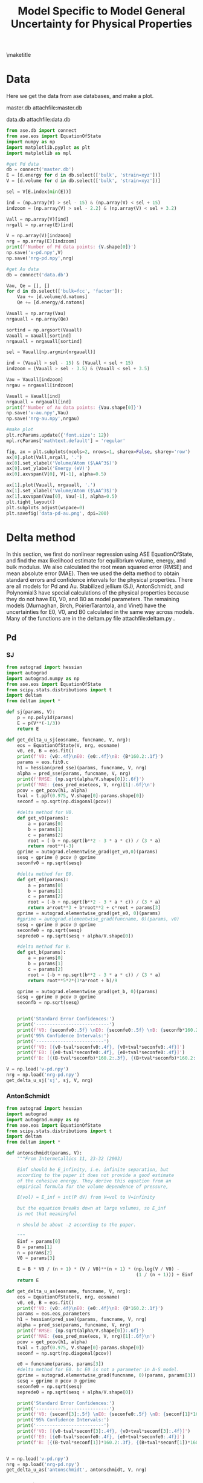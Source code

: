 #+title: Model Specific to Model General Uncertainty for Physical Properties
#+OPTIONS: toc:nil author:nil
#+Latex_class: achemso
#+Latex_class_options: [journal=iecred,manuscript=suppinfo,linktocpage,pdfstartview=FitH,colorlinks,linkcolor=blue,anchorcolor=blue,citecolor=blue,filecolor=blue,menucolor=blue,urlcolor=blue]
#+latex_header: \setkeys{acs}{biblabel=brackets,super=true}
#+latex_header: \SectionNumbersOn
#+latex_header: \usepackage{minted}
#+latex_header: \usepackage{attachfile}


#+latex_header: \author{Ni Zhan}
#+latex_header: \author{John R. Kitchin}
#+latex_header: \email{jkitchin@andrew.cmu.edu}

#+latex_header: \affiliation[Carnegie Mellon University]{Department of Chemical Engineering, Carnegie Mellon University, 5000 Forbes, Ave, Pittsburgh, PA 15213}

\maketitle
\tableofcontents

* Data

Here we get the data from ase databases, and make a plot. 

master.db attachfile:master.db

data.db attachfile:data.db

#+BEGIN_SRC python
from ase.db import connect
from ase.eos import EquationOfState
import numpy as np
import matplotlib.pyplot as plt
import matplotlib as mpl

#get Pd data
db = connect('master.db')
E = [d.energy for d in db.select(['bulk', 'strain=xyz'])]
V = [d.volume for d in db.select(['bulk', 'strain=xyz'])]

sel = V[E.index(min(E))]

ind = (np.array(V) > sel - 15) & (np.array(V) < sel + 15)
indzoom = (np.array(V) > sel - 2.2) & (np.array(V) < sel + 3.2)

Vall = np.array(V)[ind]
nrgall = np.array(E)[ind]

V = np.array(V)[indzoom]
nrg = np.array(E)[indzoom]
print(f'Number of Pd data points: {V.shape[0]}')
np.save('v-pd.npy',V)
np.save('nrg-pd.npy',nrg)

#get Au data
db = connect('data.db')

Vau, Qe = [], []
for d in db.select(['bulk=fcc', 'factor']):
    Vau += [d.volume/d.natoms]
    Qe += [d.energy/d.natoms]

Vauall = np.array(Vau)
nrgauall = np.array(Qe)

sortind = np.argsort(Vauall)
Vauall = Vauall[sortind]
nrgauall = nrgauall[sortind]

sel = Vauall[np.argmin(nrgauall)]

ind = (Vauall > sel - 15) & (Vauall < sel + 15)
indzoom = (Vauall > sel - 3.5) & (Vauall < sel + 3.5)

Vau = Vauall[indzoom]
nrgau = nrgauall[indzoom]

Vauall = Vauall[ind]
nrgauall = nrgauall[ind]
print(f'Number of Au data points: {Vau.shape[0]}')
np.save('v-au.npy',Vau)
np.save('nrg-au.npy',nrgau)

#make plot
plt.rcParams.update({'font.size': 12})
mpl.rcParams['mathtext.default'] = 'regular'

fig, ax = plt.subplots(ncols=2, nrows=1, sharex=False, sharey='row')
ax[0].plot(Vall,nrgall, '.')
ax[0].set_xlabel('Volume/Atom ($\AA^3$)')
ax[0].set_ylabel('Energy (eV)')
ax[0].axvspan(V[0], V[-1], alpha=0.5)

ax[1].plot(Vauall, nrgauall, '.')
ax[1].set_xlabel('Volume/Atom ($\AA^3$)')
ax[1].axvspan(Vau[0], Vau[-1], alpha=0.5)
plt.tight_layout()
plt.subplots_adjust(wspace=0)
plt.savefig('data-pd-au.png', dpi=200)
#+END_SRC

#+RESULTS:
: Number of Pd data points: 24
: Number of Au data points: 29

* Delta method

In this section, we first do nonlinear regression using ASE EquationOfState, and find the max likelihood estimate for equilibrium volume, energy, and bulk modulus. We also calculated the root mean squared error (RMSE) and mean absolute error (MAE). Then we used the delta method to obtain standard errors and confidence intervals for the physical properties. There are all models for Pd and Au. Stabilized jellium (SJ), AntonSchmidt, and Polynomial3 have special calculations of the physical properties because they do not have E0, V0, and B0 as model parameters. The remaining models (Murnaghan, Birch, PoirierTarantola, and Vinet) have the uncertainties for E0, V0, and B0 calculated in the same way across models. Many of the functions are in the deltam.py file attachfile:deltam.py . 

** Pd

*** SJ

#+BEGIN_SRC python
from autograd import hessian
import autograd
import autograd.numpy as np
from ase.eos import EquationOfState
from scipy.stats.distributions import t
import deltam
from deltam import *

def sj(params, V):
    p = np.poly1d(params)
    E = p(V**(-1/3))
    return E

def get_delta_u_sj(eosname, funcname, V, nrg):
    eos = EquationOfState(V, nrg, eosname)
    v0, e0, B = eos.fit()
    print(f'V0: {v0:.4f}\nE0: {e0:.4f}\nB: {B*160.2:.1f}')
    params = eos.fit0.c
    h1 = hessian(pred_sse)(params, funcname, V, nrg)
    alpha = pred_sse(params, funcname, V, nrg)
    print(f'RMSE: {np.sqrt(alpha/V.shape[0]):.6f}')
    print(f'MAE: {eos_pred_mse(eos, V, nrg)[1]:.6f}\n')
    pcov = get_pcov(h1, alpha)
    tval = t.ppf(0.975, V.shape[0]-params.shape[0])
    seconf = np.sqrt(np.diagonal(pcov))

    #delta method for V0. 
    def get_v0(params):
        a = params[0]
        b = params[1]
        c = params[2]
        root = (-b + np.sqrt(b**2 - 3 * a * c)) / (3 * a)
        return root**(-3)
    gprime = autograd.elementwise_grad(get_v0,0)(params)
    sesq = gprime @ pcov @ gprime
    seconfv0 = np.sqrt(sesq)

    #delta method for E0.
    def get_e0(params):
        a = params[0]
        b = params[1]
        c = params[2]
        root = (-b + np.sqrt(b**2 - 3 * a * c)) / (3 * a)
        return a*root**3 + b*root**2 + c*root + params[3]
    gprime = autograd.elementwise_grad(get_e0, 0)(params)
    #gprime = autograd.elementwise_grad(funcname, 0)(params, v0)
    sesq = gprime @ pcov @ gprime
    seconfe0 = np.sqrt(sesq)
    seprede0 = np.sqrt(sesq + alpha/V.shape[0])

    #delta method for B.
    def get_b(params):
        a = params[0]
        b = params[1]
        c = params[2]
        root = (-b + np.sqrt(b**2 - 3 * a * c)) / (3 * a)
        return root**5*2*(3*a*root + b)/9

    gprime = autograd.elementwise_grad(get_b, 0)(params)
    sesq = gprime @ pcov @ gprime
    seconfb = np.sqrt(sesq)


    print('Standard Error Confidences:')
    print('---------------------------')
    print(f'V0: {seconfv0:.5f} \nE0: {seconfe0:.5f} \nB: {seconfb*160.2:.3f}\n')
    print('95% Confidence Intervals:')
    print('-------------------------')
    print(f'V0: [{v0-tval*seconfv0:.4f}, {v0+tval*seconfv0:.4f}]') 
    print(f'E0: [{e0-tval*seconfe0:.4f}, {e0+tval*seconfe0:.4f}]') 
    print(f'B: [{(B-tval*seconfb)*160.2:.3f}, {(B+tval*seconfb)*160.2:.3f}]\n')

V = np.load('v-pd.npy')
nrg = np.load('nrg-pd.npy')
get_delta_u_sj('sj', sj, V, nrg)
#+END_SRC

#+RESULTS:
#+begin_example
V0: 15.3041
E0: -5.2146
B: 168.8
RMSE: 0.000103
MAE: 0.000085

Standard Error Confidences:
---------------------------
V0: 0.00068 
E0: 0.00008 
B: 0.069

95% Confidence Intervals:
-------------------------
V0: [15.3027, 15.3055]
E0: [-5.2148, -5.2145]
B: [168.643, 168.929]

#+end_example


*** AntonSchmidt

#+BEGIN_SRC python
from autograd import hessian
import autograd
import autograd.numpy as np
from ase.eos import EquationOfState
from scipy.stats.distributions import t
import deltam
from deltam import *

def antonschmidt(params, V):
    """From Intermetallics 11, 23-32 (2003)

    Einf should be E_infinity, i.e. infinite separation, but
    according to the paper it does not provide a good estimate
    of the cohesive energy. They derive this equation from an
    empirical formula for the volume dependence of pressure,

    E(vol) = E_inf + int(P dV) from V=vol to V=infinity

    but the equation breaks down at large volumes, so E_inf
    is not that meaningful

    n should be about -2 according to the paper.

    """
    Einf = params[0]
    B = params[1]
    n = params[2]
    V0 = params[3]
    
    E = B * V0 / (n + 1) * (V / V0)**(n + 1) * (np.log(V / V0) -
                                                (1 / (n + 1))) + Einf
    return E

def get_delta_u_as(eosname, funcname, V, nrg):
    eos = EquationOfState(V, nrg, eosname)
    v0, e0, B = eos.fit()
    print(f'V0: {v0:.4f}\nE0: {e0:.4f}\nB: {B*160.2:.1f}')
    params = eos.eos_parameters
    h1 = hessian(pred_sse)(params, funcname, V, nrg)
    alpha = pred_sse(params, funcname, V, nrg)
    print(f'RMSE: {np.sqrt(alpha/V.shape[0]):.6f}')
    print(f'MAE: {eos_pred_mse(eos, V, nrg)[1]:.6f}\n')
    pcov = get_pcov(h1, alpha)
    tval = t.ppf(0.975, V.shape[0]-params.shape[0])
    seconf = np.sqrt(np.diagonal(pcov))

    e0 = funcname(params, params[3])
    #delta method for E0. bc E0 is not a parameter in A-S model.
    gprime = autograd.elementwise_grad(funcname, 0)(params, params[3])
    sesq = gprime @ pcov @ gprime
    seconfe0 = np.sqrt(sesq)
    seprede0 = np.sqrt(sesq + alpha/V.shape[0])

    print('Standard Error Confidences:')
    print('---------------------------')
    print(f'V0: {seconf[3]:.5f} \nE0: {seconfe0:.5f} \nB: {seconf[1]*160.2:.3f}\n')
    print('95% Confidence Intervals:')
    print('-------------------------')
    print(f'V0: [{v0-tval*seconf[3]:.4f}, {v0+tval*seconf[3]:.4f}]') 
    print(f'E0: [{e0-tval*seconfe0:.4f}, {e0+tval*seconfe0:.4f}]') 
    print(f'B: [{(B-tval*seconf[1])*160.2:.3f}, {(B+tval*seconf[1])*160.2:.3f}]\n')


V = np.load('v-pd.npy')
nrg = np.load('nrg-pd.npy')
get_delta_u_as('antonschmidt', antonschmidt, V, nrg)
#+END_SRC

#+RESULTS:
#+begin_example
V0: 15.3029
E0: -0.0863
B: 167.6
RMSE: 0.000074
MAE: 0.000066

Standard Error Confidences:
---------------------------
V0: 0.00108 
E0: 0.00008 
B: 0.130

95% Confidence Intervals:
-------------------------
V0: [15.3006, 15.3051]
E0: [-5.2146, -5.2143]
B: [167.286, 167.827]

#+end_example

*** Polynomial3

#+BEGIN_SRC python
from autograd import hessian
import autograd
import autograd.numpy as np
from ase.eos import EquationOfState
from scipy.stats.distributions import t
import deltam
from deltam import *


def p3(params, V):
    'polynomial fit'
    c0 = params[0]
    c1 = params[1]
    c2 = params[2]
    c3 = params[3]

    E = c0 + c1 * V + c2 * V**2 + c3 * V**3
    return E

def get_delta_u_p3(eosname, funcname, V, nrg):
    eos = EquationOfState(V, nrg, eosname)
    v0, e0, B = eos.fit()
    print(f'V0: {v0:.4f}\nE0: {e0:.4f}\nB: {B*160.2:.1f}')
    params = eos.eos_parameters
    h1 = hessian(pred_sse)(params, funcname, V, nrg)
    alpha = pred_sse(params, funcname, V, nrg)
    print(f'RMSE: {np.sqrt(alpha/V.shape[0]):.6f}')
    print(f'MAE: {eos_pred_mse(eos, V, nrg)[1]:.6f}\n')
    pcov = get_pcov(h1, alpha)
    tval = t.ppf(0.975, V.shape[0]-params.shape[0])
    seconf = np.sqrt(np.diagonal(pcov))

    #delta method for V0. 
    def get_v0(params):
        a = 3 * params[3]
        b = 2 * params[2]
        c = params[1]
        return (-b + np.sqrt(b**2 - 4 * a * c)) / (2 * a)
    gprime = autograd.elementwise_grad(get_v0,0)(params)
    sesq = gprime @ pcov @ gprime
    seconfv0 = np.sqrt(sesq)

    #delta method for E0.
    def get_e0(params):
        a = 3 * params[3]
        b = 2 * params[2]
        c = params[1]
        V = (-b + np.sqrt(b**2 - 4 * a * c)) / (2 * a)
        return params[0] + params[1] * V + params[2] * V**2 + params[3] * V**3
    gprime = autograd.elementwise_grad(get_e0, 0)(params)
    sesq = gprime @ pcov @ gprime
    seconfe0 = np.sqrt(sesq)
    seprede0 = np.sqrt(sesq + alpha/V.shape[0])

    #delta method for B.
    def get_b(params):
        a = 3 * params[3]
        b = 2 * params[2]
        c = params[1]
        V = (-b + np.sqrt(b**2 - 4 * a * c)) / (2 * a)
        return (2*params[2] + 6*params[3]*V)*V
    gprime = autograd.elementwise_grad(get_b, 0)(params)
    sesq = gprime @ pcov @ gprime
    seconfb = np.sqrt(sesq)


    print('Standard Error Confidences:')
    print('---------------------------')
    print(f'V0: {seconfv0:.5f} \nE0: {seconfe0:.5f} \nB: {seconfb*160.2:.3f}\n')
    print('95% Confidence Intervals:')
    print('-------------------------')
    print(f'V0: [{v0-tval*seconfv0:.4f}, {v0+tval*seconfv0:.4f}]') 
    print(f'E0: [{e0-tval*seconfe0:.4f}, {e0+tval*seconfe0:.4f}]') 
    print(f'B: [{(B-tval*seconfb)*160.2:.3f}, {(B+tval*seconfb)*160.2:.3f}]\n')


V = np.load('v-pd.npy')
nrg = np.load('nrg-pd.npy')
get_delta_u_p3('p3', p3, V, nrg)
#+END_SRC

#+RESULTS:
#+begin_example
V0: 15.3311
E0: -5.2164
B: 179.6
RMSE: 0.001949
MAE: 0.001686

Standard Error Confidences:
---------------------------
V0: 0.02503 
E0: 0.00213 
B: 4.294

95% Confidence Intervals:
-------------------------
V0: [15.2789, 15.3833]
E0: [-5.2208, -5.2119]
B: [170.593, 188.507]

#+end_example


*** Murnaghan

#+BEGIN_SRC python
from autograd import hessian
import autograd.numpy as np
from ase.eos import EquationOfState
from scipy.stats.distributions import t
import deltam
from deltam import *

def murnaghan(params, V):
    'From PRB 28,5480 (1983'

    E0 = params[0]
    B0 = params[1]
    BP = params[2]
    V0 = params[3]

    E = E0 + B0 * V / BP * (((V0 / V)**BP) / (BP - 1) + 1) - V0 * B0 / (BP - 1)
    return E

V = np.load('v-pd.npy')
nrg = np.load('nrg-pd.npy')
get_delta_u('murnaghan', murnaghan, V, nrg)
#+END_SRC

#+RESULTS:
#+begin_example
V0: 15.3017
E0: -5.2140
B: 164.7
RMSE: 0.000456
MAE: 0.000399

Standard Error Confidences:
---------------------------
V0: 0.00758 
E0: 0.00049 
B: 0.752

95% Confidence Intervals:
-------------------------
V0: [15.2859, 15.3175] 
E0: [-5.2150, -5.2130] 
B: [163.131, 166.267]

#+end_example



*** Birch
#+BEGIN_SRC python
from autograd import hessian
import autograd.numpy as np
from ase.eos import EquationOfState
from scipy.stats.distributions import t

def pred_sse(params, myfunc):
    pred = myfunc(params, V)
    sse = np.sum((pred-nrg)**2)
    return sse

def eos_pred_mse(eos):
    if eos.eos_string == 'sj':
        y = eos.fit0(V**-(1 / 3))
    else:
        y = eos.func(V, *eos.eos_parameters)
    mae = np.mean(np.absolute(y - nrg))
    mse = np.mean((y-nrg)**2)
    return np.sqrt(mse), mae

#get inverse fisher information
def get_pcov(h, alpha):
    eigs0 = np.linalg.eigvalsh(h)[0]
    if (eigs0 <0):
        eps = max(1e-5, eigs0*-1.05)
    else:
        eps = 1e-5
    j = np.linalg.pinv(h + eps*np.identity(h.shape[0]))
    pcov1 = j*alpha
    u, v = np.linalg.eigh(pcov1)
    return v @ np.diag(np.maximum(u,0)) @ v.T

def birch(params, V):
    """
    From Intermetallic compounds: Principles and Practice, Vol. I: Principles
    Chapter 9 pages 195-210 by M. Mehl. B. Klein, D. Papaconstantopoulos
    paper downloaded from Web

    case where n=0
    """
    E0 = params[0]
    B0 = params[1]
    BP = params[2]
    V0 = params[3]

    E = (E0 +
         9 / 8 * B0 * V0 * ((V0 / V)**(2 / 3) - 1)**2 +
         9 / 16 * B0 * V0 * (BP - 4) * ((V0 / V)**(2 / 3) - 1)**3)
    return E

def get_delta_u(eosname, funcname):
    eos = EquationOfState(V, nrg, eosname)
    v0, e0, B = eos.fit()
    print(f'V0: {v0:.4f}\nE0: {e0:.4f}\nB: {B*160.2:.1f}')
    params = eos.eos_parameters
    h1 = hessian(pred_sse)(params, funcname)
    alpha = pred_sse(params, funcname)
    print(f'RMSE: {np.sqrt(alpha/V.shape[0]):.6f}')
    print(f'MAE: {eos_pred_mse(eos)[1]:.6f}\n')
    pcov = get_pcov(h1, alpha)
    tval = t.ppf(0.975, V.shape[0]-params.shape[0])
    seconf = np.sqrt(np.diagonal(pcov))
    print('Standard Error Confidences:')
    print('---------------------------')
    print(f'V0: {seconf[3]:.5f} \nE0: {seconf[0]:.5f} \nB: {seconf[1]*160.2:.3f}\n')
    print('95% Confidence Intervals:')
    print('-------------------------')
    print(f'V0: [{v0-tval*seconf[3]:.4f}, {v0+tval*seconf[3]:.4f}]') 
    print(f'E0: [{e0-tval*seconf[0]:.4f}, {e0+tval*seconf[0]:.4f}]') 
    print(f'B: [{(B-tval*seconf[1])*160.2:.3f}, {(B+tval*seconf[1])*160.2:.3f}]\n')
    
V = np.load('v-pd.npy')
nrg = np.load('nrg-pd.npy')
get_delta_u('birch', birch)


#+END_SRC

#+RESULTS:
#+begin_example
V0: 15.3029
E0: -5.2145
B: 167.6
RMSE: 0.000068
MAE: 0.000061

Standard Error Confidences:
---------------------------
V0: 0.00110 
E0: 0.00007 
B: 0.127

95% Confidence Intervals:
-------------------------
V0: [15.3006, 15.3052]
E0: [-5.2146, -5.2143]
B: [167.338, 167.866]

#+end_example

*** PoirierTarantola

#+BEGIN_SRC python
from autograd import hessian
import autograd.numpy as np
from ase.eos import EquationOfState
from scipy.stats.distributions import t
import deltam
from deltam import *

def poiriertarantola(params, V):
    'Poirier-Tarantola equation from PRB 70, 224107'

    E0 = params[0]
    B0 = params[1]
    BP = params[2]
    V0 = params[3]

    eta = (V / V0)**(1 / 3)
    squiggle = -3 * np.log(eta)

    E = E0 + B0 * V0 * squiggle**2 / 6 * (3 + squiggle * (BP - 2))
    return E

V = np.load('v-pd.npy')
nrg = np.load('nrg-pd.npy')
get_delta_u('pouriertarantola', poiriertarantola, V, nrg)
#+END_SRC

#+RESULTS:
#+begin_example
V0: 15.3072
E0: -5.2149
B: 170.7
RMSE: 0.000389
MAE: 0.000334

Standard Error Confidences:
---------------------------
V0: 0.00607 
E0: 0.00042 
B: 0.824

95% Confidence Intervals:
-------------------------
V0: [15.2945, 15.3198] 
E0: [-5.2158, -5.2141] 
B: [168.979, 172.418]

#+end_example

*** Vinet

#+BEGIN_SRC python
from autograd import hessian
import autograd.numpy as np
from ase.eos import EquationOfState
from scipy.stats.distributions import t
import deltam
from deltam import *

def vinet(params, V):
    'Vinet equation from PRB 70, 224107'

    E0 = params[0]
    B0 = params[1]
    BP = params[2]
    V0 = params[3]

    eta = (V / V0)**(1 / 3)

    E = (E0 + 2 * B0 * V0 / (BP - 1)**2 *
         (2 - (5 + 3 * BP * (eta - 1) - 3 * eta) *
          np.exp(-3 * (BP - 1) * (eta - 1) / 2)))
    return E

V = np.load('v-pd.npy')
nrg = np.load('nrg-pd.npy')
get_delta_u('vinet', vinet, V, nrg)
#+END_SRC

#+RESULTS:
#+begin_example
V0: 15.3034
E0: -5.2146
B: 168.4
RMSE: 0.000041
MAE: 0.000033

Standard Error Confidences:
---------------------------
V0: 0.00067 
E0: 0.00004 
B: 0.075

95% Confidence Intervals:
-------------------------
V0: [15.3020, 15.3048] 
E0: [-5.2147, -5.2145] 
B: [168.214, 168.526]

#+end_example


** Au

*** SJ


#+BEGIN_SRC python
from autograd import hessian
import autograd
import autograd.numpy as np
from ase.eos import EquationOfState
from scipy.stats.distributions import t
import deltam
from deltam import *

V = np.load('v-au.npy')
nrg = np.load('nrg-au.npy')
get_delta_u_sj('sj', sj, V, nrg)
#+END_SRC

#+RESULTS:
#+begin_example
V0: 17.9596
E0: -3.2217
B: 141.2
RMSE: 0.000209
MAE: 0.000174

Standard Error Confidences:
---------------------------
V0: 0.00152 
E0: 0.00017 
B: 0.130

95% Confidence Intervals:
-------------------------
V0: [17.9565, 17.9628]
E0: [-3.2220, -3.2214]
B: [140.969, 141.506]

#+end_example


*** AntonSchmidt

#+BEGIN_SRC python
from autograd import hessian
import autograd
import autograd.numpy as np
from ase.eos import EquationOfState
from scipy.stats.distributions import t
import deltam
from deltam import *

V = np.load('v-au.npy')
nrg = np.load('nrg-au.npy')
get_delta_u_as('antonschmidt', antonschmidt, V, nrg)
#+END_SRC

#+RESULTS:
#+begin_example
V0: 17.9680
E0: 1.0664
B: 139.5
RMSE: 0.000323
MAE: 0.000259

Standard Error Confidences:
---------------------------
V0: 0.00481 
E0: 0.00034 
B: 0.440

95% Confidence Intervals:
-------------------------
V0: [17.9580, 17.9779]
E0: [-3.2221, -3.2207]
B: [138.549, 140.360]

#+end_example

*** Polynomial3


#+BEGIN_SRC python
from autograd import hessian
import autograd
import autograd.numpy as np
from ase.eos import EquationOfState
from scipy.stats.distributions import t
import deltam
from deltam import *


V = np.load('v-au.npy')
nrg = np.load('nrg-au.npy')
get_delta_u_p3('p3', p3, V, nrg)
#+END_SRC

#+RESULTS:
#+begin_example
V0: 17.9269
E0: -3.2251
B: 160.0
RMSE: 0.003877
MAE: 0.003361

Standard Error Confidences:
---------------------------
V0: 0.05889 
E0: 0.00400 
B: 4.923

95% Confidence Intervals:
-------------------------
V0: [17.8056, 18.0482]
E0: [-3.2333, -3.2169]
B: [149.828, 170.106]

#+end_example


*** Murnaghan

#+BEGIN_SRC python
from autograd import hessian
import autograd.numpy as np
from ase.eos import EquationOfState
from scipy.stats.distributions import t
import deltam
from deltam import *

V = np.load('v-au.npy')
nrg = np.load('nrg-au.npy')
get_delta_u('murnaghan', murnaghan, V, nrg)
#+END_SRC

#+RESULTS:
#+begin_example
V0: 17.9841
E0: -3.2211
B: 136.9
RMSE: 0.000952
MAE: 0.000822

Standard Error Confidences:
---------------------------
V0: 0.01379 
E0: 0.00103 
B: 1.399

95% Confidence Intervals:
-------------------------
V0: [17.9557, 18.0125] 
E0: [-3.2232, -3.2189] 
B: [134.008, 139.769]

#+end_example

*** Birch

#+BEGIN_SRC python
from autograd import hessian
import autograd.numpy as np
from ase.eos import EquationOfState
from scipy.stats.distributions import t
import deltam
from deltam import *



V = np.load('v-au.npy')
nrg = np.load('nrg-au.npy')
get_delta_u('birch', birch, V, nrg)
#+END_SRC

#+RESULTS:
#+begin_example
V0: 17.9667
E0: -3.2214
B: 139.6
RMSE: 0.000282
MAE: 0.000218

Standard Error Confidences:
---------------------------
V0: 0.00445 
E0: 0.00030 
B: 0.369

95% Confidence Intervals:
-------------------------
V0: [17.9575, 17.9759] 
E0: [-3.2221, -3.2208] 
B: [138.887, 140.408]

#+end_example

*** PoirierTarantola

#+BEGIN_SRC python
from autograd import hessian
import autograd.numpy as np
from ase.eos import EquationOfState
from scipy.stats.distributions import t
import deltam
from deltam import *


V = np.load('v-au.npy')
nrg = np.load('nrg-au.npy')
get_delta_u('pouriertarantola', poiriertarantola, V, nrg)
#+END_SRC

#+RESULTS:
#+begin_example
V0: 17.9503
E0: -3.2222
B: 144.0
RMSE: 0.000735
MAE: 0.000632

Standard Error Confidences:
---------------------------
V0: 0.01212 
E0: 0.00077 
B: 0.878

95% Confidence Intervals:
-------------------------
V0: [17.9253, 17.9752] 
E0: [-3.2238, -3.2206] 
B: [142.228, 145.843]

#+end_example

*** Vinet

#+BEGIN_SRC python
from autograd import hessian
import autograd.numpy as np
from ase.eos import EquationOfState
from scipy.stats.distributions import t
import deltam
from deltam import *

V = np.load('v-au.npy')
nrg = np.load('nrg-au.npy')
get_delta_u('vinet', vinet, V, nrg)
#+END_SRC

#+RESULTS:
#+begin_example
V0: 17.9632
E0: -3.2215
B: 140.3
RMSE: 0.000178
MAE: 0.000096

Standard Error Confidences:
---------------------------
V0: 0.00274 
E0: 0.00019 
B: 0.244

95% Confidence Intervals:
-------------------------
V0: [17.9576, 17.9689] 
E0: [-3.2219, -3.2212] 
B: [139.800, 140.806]

#+end_example


* Bayesian regression

In this section, we perform Bayesian nonlinear regression using stochastic variational inference (SVI) and Hamiltonian Monte Carlo (HMC), for the same set of models we used for the delta method. The SVI optimization for each model requires around 5 minutes on 2017 Lenovo laptop. The HMC for each model requires around 5-20 minutes on 2017 Lenovo laptop.

** Pd

*** SJ

To get SVI samples, run the following shell command. It will run SVI and save pickle file of the samples. --guide flag mf is "mean field". It seemed that mean field worked better than multivariate normal for this problem. --element flag is pd or au. --model flag is sj.
#+BEGIN_SRC sh
python bayesreg.py --element pd --guide mf --model sj --run svi
#+END_SRC


#+attr_org: :width 600
#+caption: ELBO Pd stabilized jellium
[[./elbo-pd-sj.png]]


To get HMC samples, run the following shell command. It will run HMC and save pickle file of the HMC samples. I used the following initial guess for SJ, warmup steps of 60, and init_to_mean as init_strategy. 

p0 = pyro.sample("p0", dist.Normal(2755, 1.))

p1 = pyro.sample("p1", dist.Normal(-2881.5, 1.))

p2 = pyro.sample("p2", dist.Normal(980.5, 1.))

p3 = pyro.sample("p3", dist.Normal(-113., 1.))

sigma = pyro.sample("sigma", dist.Uniform(0., 1.0))

#+BEGIN_SRC sh
python bayesreg.py --element pd --model sj --run hmc --warmup_steps 60 --num_samples 1100 --init_mean_hmc True
#+END_SRC


To get following plot, run shell command.
#+BEGIN_SRC sh
python bayesreg.py --element pd --guide mf --model sj --run plot --ticks 4-4-4-3
#+END_SRC


#+attr_org: :width 600
#+caption: Pd stabilized jellium SVI HMC Delta
[[./pd-sj-svi-hmc-delta.png]]

*** AntonSchmidt

Initial guess

    einf = pyro.sample("einf", dist.Normal(-0.1, 0.05))

    b = pyro.sample("b", dist.Normal(1.0, 0.1))

    n = pyro.sample("n", dist.Normal(-2.8, 0.1))

    v0 = pyro.sample("v0", dist.Normal(15., 0.2))

    sigma = pyro.sample("sigma", dist.Uniform(0., 1.))

#+BEGIN_SRC sh
python bayesreg.py --element pd --guide mf --model as --run svi --num_iters 50000
#+END_SRC

#+attr_org: :width 600
#+caption: ELBO Pd antonschmidt
[[./elbo-pd-as.png]]


Run HMC:
#+BEGIN_SRC sh
python bayesreg.py --element pd --model as --run hmc --warmup_steps 80 --num_samples 1100 --init_mean_hmc True
#+END_SRC

Make plot:
#+BEGIN_SRC sh
python bayesreg.py --element pd --model as --run plot --guide mf
#+END_SRC


#+attr_org: :width 600
#+caption: Pd anton-schmidt SVI HMC Delta
[[./pd-as-svi-hmc-delta.png]]


*** Polynomial3

We had to setup the problem specially because the optimal parameters are orders of magnitude different from each other. 

Initial guess

    c0 = pyro.sample("c0", dist.Normal(0., 1.))

    c1 = pyro.sample("c1", dist.Normal(0., 1.))

    c2 = pyro.sample("c2", dist.Normal(0., 1.))

    c3 = pyro.sample("c3", dist.Normal(0., 1.))

    sigma = pyro.sample("sigma", dist.Uniform(0., 1.))

    mean = func(V, 19+c0, -4.19+0.1*c1, 0.236 + 1e-2*c2, -0.0043+1e-4*c3)


#+BEGIN_SRC sh
python bayesreg.py --element pd --guide mf --model p3 --run svi
#+END_SRC


#+attr_org: :width 600
#+caption: ELBO Pd polynomial3
[[./elbo-pd-p3.png]]

Run HMC:
#+BEGIN_SRC sh
python bayesreg.py --element pd --model p3 --run hmc --warmup_steps 40 --num_samples 1100 --init_mean_hmc True
#+END_SRC

Make plot:
#+BEGIN_SRC sh
python bayesreg.py --element pd --model p3 --run plot --guide mf
#+END_SRC


#+attr_org: :width 600
#+caption: Pd polynomial SVI HMC Delta
[[./pd-p3-svi-hmc-delta.png]]


*** Murnaghan

Init Guess

    e0 = pyro.sample("e0", dist.Normal(-5., 1.))

    b = pyro.sample("b", dist.Normal(1.0, 0.2))

    bp = pyro.sample("bp", dist.Normal(5., 1.))

    v0 = pyro.sample("v0", dist.Normal(15., 5.))

    sigma = pyro.sample("sigma", dist.Uniform(0., 1.))

#+BEGIN_SRC sh
python bayesreg.py --element pd --model murn --run svi
#+END_SRC


#+attr_org: :width 600
#+caption: ELBO Pd murnaghan
[[./elbo-pd-murn.png]]


#+BEGIN_SRC sh
python bayesreg.py --element pd --model murn --run hmc
#+END_SRC

#+BEGIN_SRC sh
python bayesreg.py --element pd --model murn --run plot --ticks 4-4-5-3
#+END_SRC



#+attr_org: :width 600
#+caption: Pd murnaghan SVI HMC Delta
[[./pd-murn-svi-hmc-delta.png]]


*** Birch

In the code below, we specify the probabilistic model using =pyro=, specify the variational distribution as the multivariate normal, and train using SVI. We then save 1,000 samples from the optimized variational distribution. The SVI optimization below requires about 5 minutes on 2017 Lenovo laptop.

#+BEGIN_SRC python :results drawer output
import torch
import pyro
from pyro.infer.autoguide import AutoMultivariateNormal, init_to_mean
from pyro.infer import SVI, Trace_ELBO
import pyro.distributions as dist
import pyro.optim as optim
import numpy as np
import matplotlib.pyplot as plt
from pyro.infer import Predictive
import pickle

def birch(V, E0, B0, BP, V0):
    """
    From Intermetallic compounds: Principles and Practice, Vol. I: Principles
    Chapter 9 pages 195-210 by M. Mehl. B. Klein, D. Papaconstantopoulos
    case where n=0
    """
    E = (E0 +
         9 / 8 * B0 * V0 * ((V0 / V)**(2 / 3) - 1)**2 +
         9 / 16 * B0 * V0 * (BP - 4) * ((V0 / V)**(2 / 3) - 1)**3)
    return E

def model(V, nrg, func):
    e0 = pyro.sample("e0", dist.Normal(-5., 1.))
    b = pyro.sample("b", dist.Normal(1., 0.2))
    bp = pyro.sample("bp", dist.Normal(5., 1.))
    v0 = pyro.sample("v0", dist.Normal(15., 5.))
    sigma = pyro.sample("sigma", dist.Uniform(0., 1.))
    mean = func(V, e0, b, bp, v0)
    with pyro.plate("data", len(V)):
        pyro.sample("obs", dist.Normal(mean, sigma), obs=nrg)

guide = AutoMultivariateNormal(model, init_loc_fn=init_to_mean)

num_iters = 40000 
optimizer = torch.optim.Adam
gamma = 0.5**(1/num_iters)
scheduler = optim.ExponentialLR({'optimizer': optimizer, 
                                 'optim_args': {'lr': 0.001}, 
                                 'gamma': gamma})

svi = SVI(model,
          guide,
          scheduler,
          loss=Trace_ELBO(),
num_samples=16)

V = np.load('v-pd.npy')
nrg = np.load('nrg-pd.npy')
V = torch.Tensor(V)
nrg = torch.Tensor(nrg)

pyro.clear_param_store()

elbos = []
for i in range(num_iters):
    elbo = svi.step(V, nrg, birch)
    elbos += [elbo]
    scheduler.step()

plt.clf()
plt.plot(np.array(elbos))
plt.xlabel('Iteration')
plt.ylabel('Negative ELBO')
plt.savefig('elbo-pd-birch.png')
print(f'''#+attr_org: :width 600
,#+caption: ELBO Pd birch
[[./elbo-pd-birch.png]]''')

num_samples=1000
predictive = Predictive(model, guide=guide, num_samples=num_samples)

svi_mvn_samples = {k: v.reshape(num_samples).detach().cpu().numpy()
                   for k, v in predictive(V, nrg, birch).items()
                   if k != "obs"}

with open('pd-birch-svi-mvn-samples.pickle', 'wb') as handle:
    pickle.dump(svi_mvn_samples, handle, protocol=pickle.HIGHEST_PROTOCOL)
#+END_SRC

#+RESULTS:
:RESULTS:
#+attr_org: :width 600
#+caption: ELBO Pd birch
[[./elbo-pd-birch.png]]
:END:

The code below runs the HMC for the same probabilistic model, and saves 1,000 samples. The HMC below takes around 20 minutes on 2017 Lenovo laptop.

#+BEGIN_SRC python
from pyro.infer import MCMC, NUTS
import pyro.distributions as dist
import bayesreg
from bayesreg import *
import numpy as np
import torch
import pickle

V = np.load('v-pd.npy')
nrg = np.load('nrg-pd.npy')
V = torch.Tensor(V)
nrg = torch.Tensor(nrg)

nuts_kernel = NUTS(model_others)

mcmc = MCMC(nuts_kernel, num_samples=1000, warmup_steps=200)
mcmc.run(V, nrg, birch)

hmc_samples = {k: v.detach().cpu().numpy() for k, v in mcmc.get_samples().items()}

with open('pd-birch-hmc-samples-test.pickle', 'wb') as handle:
    pickle.dump(hmc_samples, handle, protocol=pickle.HIGHEST_PROTOCOL)
#+END_SRC

#+RESULTS:

The code below makes the plot to compare SVI, HMC posteriors and the delta method interval. 

#+BEGIN_SRC python :results drawer output
import pickle
import matplotlib.pyplot as plt
import seaborn as sns
import matplotlib as mpl
import numpy as np
from matplotlib.ticker import MaxNLocator

with open('pd-birch-svi-mvn-samples.pickle', 'rb') as handle:
    svi_mvn_samples = pickle.load(handle)
with open('pd-birch-hmc-samples.pickle', 'rb') as handle:
    hmc_samples = pickle.load(handle)

sites = ["v0", "e0", "b", "sigma"]
xlabels = ['V0 ($\AA^3$)', 'E0 (eV)', 'B (GPa)', '$\sigma$ (eV)']
nbinsi = [4,4,4,4]
ylabels = ['Density', '', 'Density', '']

deltam = np.array([[15.3006, 15.3052],[-5.2146,-5.2143], [167.338,167.866]])

plt.rcParams.update({'font.size': 8})
mpl.rcParams['mathtext.default'] = 'regular'
fig, axs = plt.subplots(nrows=2, ncols=2, figsize=(5.5, 4.5))

for i, ax in enumerate(axs.reshape(-1)):
    site = sites[i]
    if site == 'b':
        sns.distplot(160.2*svi_mvn_samples[site], ax=ax, 
                     label="SVI (Multivariate Normal)")
        sns.distplot(160.2*hmc_samples[site], ax=ax, label="HMC")
    else:
        sns.distplot(svi_mvn_samples[site], ax=ax, 
                     label="SVI (Multivariate Normal)")
        sns.distplot(hmc_samples[site], ax=ax, label="HMC")
    if i != 3:
        ax.axvline(x=deltam[i,0], ls='--', c='r', 
                   label='Delta Method 95% Prediction')
        ax.axvline(x=deltam[i,1], ls='--', c='r')
    ax.xaxis.set_major_locator(MaxNLocator(nbins=nbinsi[i]))
    ax.set_xlabel(xlabels[i])
    ax.set_ylabel(ylabels[i])
handles, labels = axs[0,0].get_legend_handles_labels()
legend=fig.legend(handles, labels, loc='upper right',bbox_to_anchor=(0.7, 1.0))
plt.subplots_adjust(wspace = 0.28, hspace=0.36, top=0.85)
plt.savefig('pd-birch-svi-hmc-delta.png',bbox_extra_artists=(legend,), 
            bbox_inches='tight', dpi=200)

print(f'''#+attr_org: :width 600
,#+caption: Pd birch SVI HMC Delta
[[./pd-birch-svi-hmc-delta.png]]''')
#+END_SRC

#+RESULTS:
:RESULTS:
#+attr_org: :width 600
#+caption: Pd birch SVI HMC Delta
[[./pd-birch-svi-hmc-delta.png]]
:END:


*** PoirierTarantola



#+BEGIN_SRC python :results drawer output
import numpy as np
import torch
import bayesreg
from bayesreg import *

V = np.load('v-pd.npy')
nrg = np.load('nrg-pd.npy')
V = torch.Tensor(V)
nrg = torch.Tensor(nrg)

optim_vi(model_others, V, nrg, poiriertarantola, 30000, 'pd-pt')

print(f'''#+attr_org: :width 600
,#+caption: ELBO Pd poiriertarantola
[[./elbo-pd-pt.png]]''')
#+END_SRC

#+RESULTS:
:RESULTS:
#+attr_org: :width 600
#+caption: ELBO Pd poiriertarantola
[[./elbo-pd-pt.png]]
:END:





#+BEGIN_SRC python
from pyro.infer import MCMC, NUTS
import pyro.distributions as dist
import bayesreg
from bayesreg import *
import numpy as np
import torch
import pickle

V = np.load('v-pd.npy')
nrg = np.load('nrg-pd.npy')
V = torch.Tensor(V)
nrg = torch.Tensor(nrg)

nuts_kernel = NUTS(model_others)

mcmc = MCMC(nuts_kernel, num_samples=1000, warmup_steps=200)
mcmc.run(V, nrg, poiriertarantola)

hmc_samples = {k: v.detach().cpu().numpy() for k, v in mcmc.get_samples().items()}

with open('pd-pt-hmc-samples.pickle', 'wb') as handle:
    pickle.dump(hmc_samples, handle, protocol=pickle.HIGHEST_PROTOCOL)
#+END_SRC

#+RESULTS:


#+BEGIN_SRC python :results drawer output
import pickle
import numpy as np
import bayesreg
from bayesreg import make_plot

with open('pd-pt-svi-mvn-samples.pickle', 'rb') as handle:
    svi_mvn_samples = pickle.load(handle)
with open('pd-pt-hmc-samples.pickle', 'rb') as handle:
    hmc_samples = pickle.load(handle)

deltam = np.array([[15.2945, 15.3198],[-5.2158,-5.2141], [168.979,172.418]])

make_plot(svi_mvn_samples, hmc_samples, deltam,
          'pd-pt-svi-hmc-delta', nbinsi = [4,4,6,3])

print(f'''#+attr_org: :width 600
,#+caption: Pd poirier-tarantola SVI HMC Delta
[[./pd-pt-svi-hmc-delta.png]]''')
#+END_SRC

#+RESULTS:
:RESULTS:
#+attr_org: :width 600
#+caption: Pd poirier-tarantola SVI HMC Delta
[[./pd-pt-svi-hmc-delta.png]]
:END:





*** Vinet

Init Guess

    e0 = pyro.sample("e0", dist.Normal(-5., 0.5))

    b = pyro.sample("b", dist.Normal(1.0, 0.2))

    bp = pyro.sample("bp", dist.Normal(5.5, 0.5))

    v0 = pyro.sample("v0", dist.Normal(15., 1.))

    sigma = pyro.sample("sigma", dist.Uniform(0., 1.))

--gamma is a parameter for the optimizer learning rate schedule. The default gamma is 1.0, here we use 0.5 which means the optimizer learn-rate is 0.5 times its initial learn-rate after 30,000 steps. (gradually decreasing learn-rate)
#+BEGIN_SRC sh
python bayesreg.py --element pd --model vinet --run svi --gamma 0.5
#+END_SRC


#+attr_org: :width 600
#+caption: ELBO Pd vinet
[[./elbo-pd-vinet.png]]

#+BEGIN_SRC sh
python bayesreg.py --element pd --model vinet --run hmc
#+END_SRC

#+BEGIN_SRC sh
python bayesreg.py --element pd --model vinet --run plot --ticks 4-3-4-3
#+END_SRC


#+attr_org: :width 600
#+caption: Pd vinet SVI HMC Delta
[[./pd-vinet-svi-hmc-delta.png]]


** Au


*** SJ

Init Guess:

p0 = pyro.sample("p0", dist.Normal(3784., 1.))

p1 = pyro.sample("p1", dist.Normal(-3846., 1.))

p2 = pyro.sample("p2", dist.Normal(1282., 1.))

p3 = pyro.sample("p3", dist.Normal(-143., 1.))

sigma = pyro.sample("sigma", dist.Uniform(0., 1.0))


#+BEGIN_SRC sh
python bayesreg.py --element au --guide mf --model sj --run svi
#+END_SRC


From the plot, running for more than 30,000 iterations should help reach a better optimal point.
#+attr_org: :width 600
#+caption: ELBO Au stabilized jellium
[[./elbo-au-sj.png]]

#+BEGIN_SRC sh
python bayesreg.py --element au --model sj --run hmc --warmup_steps 60 --num_samples 1100 --init_mean_hmc True
#+END_SRC

#+BEGIN_SRC sh
python bayesreg.py --element au --guide mf --model sj --run plot --ticks 4-4-5-3
#+END_SRC

#+attr_org: :width 600
#+caption: Au stabilized jellium SVI HMC Delta
[[./au-sj-svi-hmc-delta.png]]

*** AntonSchmidt

Init Guess

    einf = pyro.sample("einf", dist.Normal(1., 0.1))

    b = pyro.sample("b", dist.Normal(0.9, 0.05))

    n = pyro.sample("n", dist.Normal(-2.9, 0.1))

    v0 = pyro.sample("v0", dist.Normal(18., 0.2))

    sigma = pyro.sample("sigma", dist.Uniform(0., 1.))

#+BEGIN_SRC sh
python bayesreg.py --element au --guide mf --model as --run svi --num_iters 50000
#+END_SRC


#+attr_org: :width 600
#+caption: ELBO Au antonschmidt
[[./elbo-au-as.png]]


Run HMC:
#+BEGIN_SRC sh
python bayesreg.py --element au --model as --run hmc --warmup_steps 200 --num_samples 1000 --init_mean_hmc False
#+END_SRC

Make plot:
#+BEGIN_SRC sh
python bayesreg.py --element au --model as --run plot --guide mf
#+END_SRC


#+attr_org: :width 600
#+caption: Au anton-schmidt SVI HMC Delta
[[./au-as-svi-hmc-delta.png]]

*** Polynomial3

Initial guess

    c0 = pyro.sample("c0", dist.Normal(0., 1.))

    c1 = pyro.sample("c1", dist.Normal(0., 1.))

    c2 = pyro.sample("c2", dist.Normal(0., 1.))

    c3 = pyro.sample("c3", dist.Normal(0., 1.))

    sigma = pyro.sample("sigma", dist.Uniform(0., 1.))

    mean = func(V, 27+c0, -4.5+0.1*c1, 0.23 + 1e-2*c2, -0.0036+1e-4*c3)

#+BEGIN_SRC sh
python bayesreg.py --element au --guide mf --model p3 --run svi
#+END_SRC

#+attr_org: :width 600
#+caption: ELBO Au polynomial3
[[./elbo-au-p3.png]]

Run HMC:
#+BEGIN_SRC sh
python bayesreg.py --element au --model p3 --run hmc --warmup_steps 60 --num_samples 1100 --init_mean_hmc True
#+END_SRC

Make plot:
#+BEGIN_SRC sh
python bayesreg.py --element au --model p3 --run plot --guide mf
#+END_SRC

#+attr_org: :width 600
#+caption: Au polynomial SVI HMC Delta
[[./au-p3-svi-hmc-delta.png]]

*** Murnaghan

#+BEGIN_SRC python :results drawer output
import numpy as np
import torch
import bayesreg
from bayesreg import *

V = np.load('v-au.npy')
nrg = np.load('nrg-au.npy')
V = torch.Tensor(V)
nrg = torch.Tensor(nrg)

def model(V, nrg, func):
    e0 = pyro.sample("e0", dist.Normal(-3., 1.))
    b = pyro.sample("b", dist.Normal(0.8, 0.2))
    bp = pyro.sample("bp", dist.Normal(5., 1.))
    v0 = pyro.sample("v0", dist.Normal(18., 7.5))
    sigma = pyro.sample("sigma", dist.Uniform(0., 1.))
    mean = func(V, e0, b, bp, v0)
    with pyro.plate("data", len(V)):
        pyro.sample("obs", dist.Normal(mean, sigma), obs=nrg)

optim_vi(model, V, nrg, murnaghan, 30000, 'au-murn')

print(f'''#+attr_org: :width 600
,#+caption: ELBO Au murnaghan
[[./elbo-au-murn.png]]''')
#+END_SRC

#+RESULTS:
:RESULTS:
#+attr_org: :width 600
#+caption: ELBO Au murnaghan
[[./elbo-au-murn.png]]
:END:


#+BEGIN_SRC python
from pyro.infer import MCMC, NUTS
import pyro.distributions as dist
import bayesreg
from bayesreg import *
import numpy as np
import torch
import pickle

V = np.load('v-au.npy')
nrg = np.load('nrg-au.npy')
V = torch.Tensor(V)
nrg = torch.Tensor(nrg)

nuts_kernel = NUTS(model_others)

mcmc = MCMC(nuts_kernel, num_samples=1000, warmup_steps=200)
mcmc.run(V, nrg, murnaghan)

hmc_samples = {k: v.detach().cpu().numpy() for k, v in mcmc.get_samples().items()}

with open('au-murn-hmc-samples.pickle', 'wb') as handle:
    pickle.dump(hmc_samples, handle, protocol=pickle.HIGHEST_PROTOCOL)
#+END_SRC

#+RESULTS:

#+BEGIN_SRC python :results drawer output
import pickle
import numpy as np
import bayesreg
from bayesreg import make_plot

with open('au-murn-svi-mvn-samples.pickle', 'rb') as handle:
    svi_mvn_samples = pickle.load(handle)
with open('au-murn-hmc-samples.pickle', 'rb') as handle:
    hmc_samples = pickle.load(handle)

deltam = np.array([[17.9557, 18.0125],[-3.2232,-3.2189], [135.008,139.769]])

make_plot(svi_mvn_samples, hmc_samples, deltam, 
          'au-murn-svi-hmc-delta', nbinsi = [4,4,6,3])

print(f'''#+attr_org: :width 600
,#+caption: Au murnaghan SVI HMC Delta
[[./au-murn-svi-hmc-delta.png]]''')
#+END_SRC

#+RESULTS:
:RESULTS:
#+attr_org: :width 600
#+caption: Au murnaghan SVI HMC Delta
[[./au-murn-svi-hmc-delta.png]]
:END:


*** Birch

Init Guess

    e0 = pyro.sample("e0", dist.Normal(-3., 1.))

    b = pyro.sample("b", dist.Normal(0.9, 0.2))

    bp = pyro.sample("bp", dist.Normal(6., 1.))

    v0 = pyro.sample("v0", dist.Normal(18., 7.5))

    sigma = pyro.sample("sigma", dist.Uniform(0., 1.))

#+BEGIN_SRC sh
python bayesreg.py --element au --model birch --run svi --gamma 0.6
#+END_SRC


#+attr_org: :width 600
#+caption: ELBO Au birch
[[./elbo-au-birch.png]]

#+BEGIN_SRC sh
python bayesreg.py --element au --model birch --run hmc
#+END_SRC

#+BEGIN_SRC sh
python bayesreg.py --element au --model birch --run plot --ticks 4-4-5-3
#+END_SRC


#+attr_org: :width 600
#+caption: Au birch SVI HMC Delta
[[./au-birch-svi-hmc-delta.png]]


*** PoirierTarantola

#+BEGIN_SRC sh
python bayesreg.py --element au --model pt --run svi
#+END_SRC


#+attr_org: :width 600
#+caption: ELBO Pd poiriertarantola
[[./elbo-au-pt.png]]

#+BEGIN_SRC sh
python bayesreg.py --element au --model pt --run hmc
#+END_SRC

#+BEGIN_SRC sh
python bayesreg.py --element au --model pt --run plot
#+END_SRC



#+attr_org: :width 600
#+caption: Au poirier-tarantola SVI HMC Delta
[[./au-pt-svi-hmc-delta.png]]


*** Vinet

#+BEGIN_SRC python :results drawer output
import numpy as np
import torch
import bayesreg
from bayesreg import *

V = np.load('v-au.npy')
nrg = np.load('nrg-au.npy')
V = torch.Tensor(V)
nrg = torch.Tensor(nrg)

def model(V, nrg, func):
    e0 = pyro.sample("e0", dist.Normal(-3., 1.))
    b = pyro.sample("b", dist.Normal(0.9, 0.2))
    bp = pyro.sample("bp", dist.Normal(6., 1.))
    v0 = pyro.sample("v0", dist.Normal(18., 7.5))
    sigma = pyro.sample("sigma", dist.Uniform(0., 1.))
    mean = func(V, e0, b, bp, v0)
    with pyro.plate("data", len(V)):
        pyro.sample("obs", dist.Normal(mean, sigma), obs=nrg)

num_iters = 30000
gamma = 0.6**(1/num_iters)
optim_vi(model, V, nrg, vinet, num_iters, 'au-vinet', gamma=gamma)

print(f'''#+attr_org: :width 600
,#+caption: ELBO Au vinet
[[./elbo-au-vinet.png]]''')
#+END_SRC

#+RESULTS:
:RESULTS:
#+attr_org: :width 600
#+caption: ELBO Au vinet
[[./elbo-au-vinet.png]]
:END:

#+BEGIN_SRC python
from pyro.infer import MCMC, NUTS
import pyro.distributions as dist
import bayesreg
from bayesreg import *
import numpy as np
import torch
import pickle

V = np.load('v-au.npy')
nrg = np.load('nrg-au.npy')
V = torch.Tensor(V)
nrg = torch.Tensor(nrg)

nuts_kernel = NUTS(model_others)

mcmc = MCMC(nuts_kernel, num_samples=1000, warmup_steps=200)
mcmc.run(V, nrg, vinet)

hmc_samples = {k: v.detach().cpu().numpy() for k, v in mcmc.get_samples().items()}

with open('au-vinet-hmc-samples.pickle', 'wb') as handle:
    pickle.dump(hmc_samples, handle, protocol=pickle.HIGHEST_PROTOCOL)
#+END_SRC

#+RESULTS:

#+BEGIN_SRC python :results drawer output
import pickle
import numpy as np
import bayesreg
from bayesreg import make_plot

with open('au-vinet-svi-mvn-samples.pickle', 'rb') as handle:
    svi_mvn_samples = pickle.load(handle)
with open('au-vinet-hmc-samples.pickle', 'rb') as handle:
    hmc_samples = pickle.load(handle)

deltam = np.array([[17.9576, 17.9689],[-3.2219,-3.2212], [139.8,140.806]])

make_plot(svi_mvn_samples, hmc_samples, deltam, 
          'au-vinet-svi-hmc-delta', nbinsi = [4,4,5,3],
          wspace=0.28)
print(f'''#+attr_org: :width 600
,#+caption: Au vinet SVI HMC Delta
[[./au-vinet-svi-hmc-delta.png]]''')
#+END_SRC

#+RESULTS:
:RESULTS:
#+attr_org: :width 600
#+caption: Au vinet SVI HMC Delta
[[./au-vinet-svi-hmc-delta.png]]
:END:


* GP

In this section, we have Gaussian process results for Pd and Au. 

** Pd

The code below defines the GP using =gpytorch= and performs the training. We make plots to check the loss over training, and that the hyperparameters converged. We take note of the transformed output-scale and lengthscale. 

#+BEGIN_SRC python :results drawer output
import gpytorch
import torch
import matplotlib.pyplot as plt
import numpy as np

class ExactGPModel(gpytorch.models.ExactGP):
    def __init__(self, train_x, train_y, likelihood):
        super(ExactGPModel, self).__init__(train_x, train_y, likelihood)
        self.mean_module = gpytorch.means.ConstantMean()
        self.covar_module = gpytorch.kernels.ScaleKernel(gpytorch.kernels.RBFKernel())

    def forward(self, x):
        mean_x = self.mean_module(x)
        covar_x = self.covar_module(x)
        return gpytorch.distributions.MultivariateNormal(mean_x, covar_x)

# initialize likelihood and model
likelihood = gpytorch.likelihoods.GaussianLikelihood(require_grad=True)

V = np.load('v-pd.npy')
nrg = np.load('nrg-pd.npy')
V = torch.Tensor(V)
nrg = torch.Tensor(nrg)

model = ExactGPModel(V, nrg, likelihood)

# Find optimal model hyperparameters
model.train()
likelihood.train()

# Use the adam optimizer
optimizer = torch.optim.Adam(model.parameters(), lr=0.1) 

# "Loss" for GPs - the marginal log likelihood
mll = gpytorch.mlls.ExactMarginalLogLikelihood(likelihood, model)

training_iter = 2000

losses = []
ls = []
outputscales = []
for i in range(training_iter):
    # Zero gradients from previous iteration
    optimizer.zero_grad()
    # Output from model
    output = model(V)
    # Calc loss and backprop gradients
    loss = -mll(output, nrg)
    loss.backward()
    losses += [loss.item()]
    ls += [model.covar_module.base_kernel.lengthscale.item()]
    outputscales += [model.covar_module.raw_outputscale.item()]
    optimizer.step()

raw_noise =  model.likelihood.noise_covar.raw_noise
constraint =  model.likelihood.noise_covar.raw_noise_constraint

print('Transformed noise:', f'{constraint.transform(raw_noise).item():.6f}')

raw_lengthscale = model.covar_module.base_kernel.raw_lengthscale
constraint = model.covar_module.base_kernel.raw_lengthscale_constraint

print('Transformed lengthscale:', f'{constraint.transform(raw_lengthscale).item():.4f}')

raw_outputscale = model.covar_module.raw_outputscale
constraint = model.covar_module.raw_outputscale_constraint

print('Transformed outputscale:', f'{constraint.transform(raw_outputscale).item():.4f}')

#make plot
plt.clf()
plt.plot(losses)
plt.xlabel('Iteration')
plt.ylabel('- Marginal Log Likelihood')
plt.savefig('mll-pd-gp.png')
print(f'''#+attr_org: :width 600
,#+caption: MLL Pd Gaussian process
[[./mll-pd-gp.png]]''')

plt.clf()
plt.plot(ls)
plt.xlabel('Iteration')
plt.ylabel('Raw Lengthscale')
plt.savefig('pd-gp-ls.png')
print(f'''#+attr_org: :width 600
,#+caption: Pd Gaussian process raw lengthscale
[[./pd-gp-ls.png]]''')

plt.clf()
plt.plot(outputscales)
plt.xlabel('Iteration')
plt.ylabel('Raw Outputscale')
plt.savefig('pd-gp-opscale.png')
print(f'''#+attr_org: :width 600
,#+caption: Pd Gaussian process raw outputscale
[[./pd-gp-opscale.png]]''')
#+END_SRC

#+RESULTS:
:RESULTS:
Transformed noise: 0.000100
Transformed lengthscale: 2.5931
Transformed outputscale: 0.0796
#+attr_org: :width 600
#+caption: MLL Pd Gaussian process
[[./mll-pd-gp.png]]
#+attr_org: :width 600
#+caption: Pd Gaussian process raw lengthscale
[[./pd-gp-ls.png]]
#+attr_org: :width 600
#+caption: Pd Gaussian process raw outputscale
[[./pd-gp-opscale.png]]
:END:


To find GP mean and covariance, we use the Colab notebook because it has jax capability. The code in the Colab notebook has the calculation of GP joint over function, first and second derivative. We use the transformed outputscale and lengthscale from gpytorch as hyperparameters in the kernel. 
https://colab.research.google.com/drive/1yZW7I-TFTo72PUGkbdRAOkkq1DkAEtCB?usp=sharing


The code below plots the mean, $\pm$ 2 std.dev., and samples from the GP posterior. 

#+BEGIN_SRC python :results drawer output
import matplotlib.pyplot as plt
import matplotlib as mpl
import numpy as np

V = np.load('v-pd.npy')
nrg = np.load('nrg-pd.npy')

mu1 = np.load('mu1.npy')
var1 = np.load('var1.npy')
samples = np.load('gp-samples-pd.npy')

plt.rcParams.update({'font.size': 12})
mpl.rcParams['mathtext.default'] = 'regular'

fig, ax = plt.subplots(ncols=1, nrows=3, 
                       sharex=True, sharey=False, 
                       figsize=(5.5, 7.4))
v_test1 = np.linspace(V[0], V[-1], 1000)
slices = [np.s_[:1000],np.s_[1000:2000], np.s_[2000:]]

for i in range(3):
    for j in range(1000):
        ax[i].plot(v_test1, samples[j,slices[i]], 
                   c='gray', alpha=0.3, 
                   label='1000 samples', linewidth=0.7)
    y_std = np.sqrt(np.diagonal(var1[slices[i], slices[i]]))
    y_mean = mu1[slices[i]]
    ax[i].plot(v_test1, y_mean, 'k', label='Mean', linewidth=0.7)
    ax[i].plot(v_test1, y_mean-2*y_std, 'r', ls='--', linewidth=0.9)
    ax[i].plot(v_test1, y_mean+2*y_std, 'r', 
               ls='--', linewidth=0.7, label=r"$\pm$ 2 std. dev.")

ax[2].set_xlabel('V ($\AA^3$)')
ax[0].set_ylabel('E (eV)')
ax[1].set_ylabel(r'$\frac{d E}{d V}$ (eV/$\AA^3$)')
ax[2].set_ylabel(r'$\frac{d^2 E}{d V^2}$ (eV/$\AA^6$)')
handles, labels = plt.gca().get_legend_handles_labels()
ax[2].legend([handles[-2], handles[-1], handles[0]],
             [labels[-2], labels[-1], labels[0]])
ax[0].annotate("a)", xy=(-0.2, 0.93), xycoords="axes fraction")
ax[1].annotate("b)", xy=(-0.2, 0.93), xycoords="axes fraction")
ax[2].annotate("c)", xy=(-0.2, 0.93), xycoords="axes fraction")


plt.tight_layout()
plt.subplots_adjust(hspace=0)
plt.savefig('gp-posterior-pd.png', dpi=300)

print(f'''#+attr_org: :width 600
,#+caption: Pd Gaussian process posterior
[[./gp-posterior-pd.png]]''')
#+END_SRC

#+RESULTS:
:RESULTS:
#+attr_org: :width 600
#+caption: Pd Gaussian process posterior
[[./gp-posterior-pd.png]]
:END:

The code below makes the plot with HMC posterior, delta method interval, and Gaussian process posterior. We also include the MLE estimates from all of the nonlinear models.
 
#+BEGIN_SRC python :results drawer output
import matplotlib as mpl
import re
import matplotlib.pyplot as plt
mpl.rcParams['mathtext.default'] = 'regular'
from scipy.interpolate import interp1d
from scipy.optimize import brentq
import numpy as np
import pickle
import seaborn as sns

def beos_gp(sample):
    '''
    we are going to assume that the observations, deriv, and 2nd deriv 
    are sampled at the same x points
    also going to assume that the x points are in order from smallest to largest.
    '''
    func = interp1d(v_test1, sample[:1000], fill_value='extrapolate')
    deriv = interp1d(v_test1, sample[1000:2000],fill_value='extrapolate')
    secderiv = interp1d(v_test1, sample[2000:],fill_value='extrapolate')
    vmin = brentq(deriv, 12.5, 17.5)
    emin = func(vmin)
    secderivmin = secderiv(vmin)
    return vmin, emin, vmin*secderivmin

def get_phys(samples):
    vmins = []
    emins = []
    bmods = []

    numsample = len(samples)

    if numsample > 1000:
        randinds = np.random.choice(np.arange(numsample), 1000, replace=False)

    else:
        randinds = np.arange(samples.shape[0])

    for i in randinds:
        a, b, c = beos_gp(samples[i])
        vmins += [a]
        emins += [b]
        bmods += [c]

    return np.array(vmins), np.array(emins), np.array(bmods)

V = np.load('v-pd.npy')
nrg = np.load('nrg-pd.npy')
v_test1 = np.linspace(V[0], V[-1], 1000)
samples = np.load('gp-samples-pd.npy')
gpvmins, gpemins, gpbmods = get_phys(samples)

with open('pd-pt-hmc-samples.pickle', 'rb') as handle:
    pt_hmc_samples = pickle.load(handle)

with open('pd-birch-hmc-samples.pickle', 'rb') as handle:
    birch_hmc_samples = pickle.load(handle)

birch_deltam = np.array([[15.3006, 15.3052],[-5.2146,-5.2143], [167.338,167.866]])

pt_deltam = np.array([[15.2945, 15.3198],[-5.2158,-5.2141], [168.979,172.418]])

nonlin_dict = {'e0': [-5.2146, -5.2144, -5.2164, -5.2140, -5.21457], 
               'v0': [15.3041, 15.3029, 15.3311, 15.3017, 15.3034], 
               'b': [1.0536, 1.0459, 1.1208, 1.0281, 1.0510], 
               'nl_model': ['SJ', 'AS', 'P3', 'M', 'V']}

def make_plot_model(gpdist, hmc_samples, deltam, 
                    modeln, site, xlabel, descr, 
                    nonlin_dict = None):
    plt.clf()
    colors = plt.rcParams['axes.prop_cycle'].by_key()['color']
    markers = ['o', 's', '^', '*', 'D']
    if site=='b':
        factor = 160.2
    else:
        factor = 1.0
    sns.histplot(factor*gpdist, label='GP', kde=True,  linewidth=0)
    for i,hmc_sample in enumerate(hmc_samples):
        sns.histplot(factor*hmc_sample[site], label=f'{modeln[i]} HMC', 
                     kde=True, linewidth=0, color=colors[i+1])
    for i,delta in enumerate(deltam):
        plt.axvline(x=delta[0], color=colors[i+1], ls='--', label=f'{modeln[i]} Delta')
        plt.axvline(x=delta[1], color=colors[i+1], ls='--')
    if nonlin_dict is not None:
        for i, value in enumerate(nonlin_dict[site]):
            plt.plot(factor*value,5, marker=markers[i], color=colors[i+3], ls='None', 
                     label=nonlin_dict['nl_model'][i])
    handles, labels = plt.gca().get_legend_handles_labels()
    order = [7,8,0,9,1,2,3,4,5,6]
    plt.legend([handles[idx] for idx in order],[labels[idx] for idx in order])
    plt.xlabel(xlabel)
    plt.tight_layout()
    plt.savefig(f'{descr}-gp-{"-".join(modeln)}-{site}.png', dpi=200,bbox_inches='tight')

make_plot_model(gpbmods, 
                [birch_hmc_samples, pt_hmc_samples], 
                [birch_deltam[2], pt_deltam[2]], 
                ['Birch','PT'], 
                'b', 'Bulk Modulus (GPa)','pd', nonlin_dict)

make_plot_model(gpvmins, [birch_hmc_samples, pt_hmc_samples], 
                [birch_deltam[0], pt_deltam[0]], ['Birch','PT'], 
                'v0', 'Volume ($\AA^3$)','pd', nonlin_dict)

make_plot_model(gpemins, [birch_hmc_samples, pt_hmc_samples], 
                [birch_deltam[1], pt_deltam[1]], ['Birch','PT'], 
                'e0', 'Energy (eV)','pd', nonlin_dict)

print(f'''#+attr_org: :width 600
,#+caption: Pd model uncertainties bulk modulus
[[./pd-gp-birch-pt-b.png]]''')

print(f'''#+attr_org: :width 600
,#+caption: Pd model uncertainties E0
[[./pd-gp-birch-pt-e0.png]]''')

print(f'''#+attr_org: :width 600
,#+caption: Pd model uncertainties V0
[[./pd-gp-birch-pt-v0.png]]''')
#+END_SRC

#+RESULTS:
:RESULTS:
#+attr_org: :width 600
#+caption: Pd model uncertainties bulk modulus
[[./pd-gp-birch-pt-b.png]]
#+attr_org: :width 600
#+caption: Pd model uncertainties E0
[[./pd-gp-birch-pt-e0.png]]
#+attr_org: :width 600
#+caption: Pd model uncertainties V0
[[./pd-gp-birch-pt-v0.png]]
:END:

** Au

#+BEGIN_SRC python :results drawer output
import torch
import numpy as np
from gp import *

V = np.load('v-au.npy')
nrg = np.load('nrg-au.npy')
V = torch.Tensor(V)
nrg = torch.Tensor(nrg)

train_gp(V, nrg, 'Au')
#+END_SRC

#+RESULTS:
:RESULTS:
Transformed noise: 0.000100
Transformed lengthscale: 4.2634
Transformed outputscale: 0.8007
#+attr_org: :width 600
#+caption: MLL Au Gaussian process
[[./mll-Au-gp.png]]
#+attr_org: :width 600
#+caption: Au Gaussian process raw lengthscale
[[./Au-gp-ls.png]]
#+attr_org: :width 600
#+caption: Au Gaussian process raw outputscale
[[./Au-gp-opscale.png]]
:END:

#+BEGIN_SRC python :results drawer output
import numpy as np
from gp import *

V = np.load('v-au.npy')
nrg = np.load('nrg-au.npy')

mu1 = np.load('gp-mu-au.npy')
var1 = np.load('gp-var-au.npy')
samples = np.load('gp-samples-au.npy')
v_test1 = np.linspace(V[0], V[-1], 1000)

make_gp_posterior(mu1, var1, samples, v_test1, 'au')

print(f'''#+attr_org: :width 600
,#+caption: Au Gaussian process posterior
[[./gp-posterior-au.png]]''')
#+END_SRC

#+RESULTS:
:RESULTS:
#+attr_org: :width 600
#+caption: Au Gaussian process posterior
[[./gp-posterior-au.png]]
:END:



#+BEGIN_SRC python :results drawer output
import numpy as np
from gp import *
import pickle

V = np.load('v-au.npy')
nrg = np.load('nrg-au.npy')
v_test1 = np.linspace(V[0], V[-1], 1000)
samples = np.load('gp-samples-au.npy')
gpvmins, gpemins, gpbmods = get_phys(samples, v_test1)

with open('au-murn-hmc-samples.pickle', 'rb') as handle:
    murn_hmc_samples = pickle.load(handle)

with open('au-vinet-hmc-samples.pickle', 'rb') as handle:
    vinet_hmc_samples = pickle.load(handle)

murn_deltam = np.array([[17.9557, 18.0125],[-3.2232,-3.2189], [134.008,139.769]])

vinet_deltam = np.array([[17.9576, 17.9689],[-3.2219,-3.2212], [139.800,140.806]])

nonlin_dict = {'e0': [-3.2217, -3.2214, -3.2251, -3.22145, -3.22155], 
               'v0': [17.9596, 17.96795, 17.9269, 17.9667, 17.9632], 
               'b': [0.8816, 0.8705, 0.9985, 0.8717, 0.8758], 
               'nl_model': ['SJ', 'AS', 'P3', 'B', 'PT']}

make_plot_model(gpbmods, [murn_hmc_samples, vinet_hmc_samples], 
                [murn_deltam[2], vinet_deltam[2]], ['Murnaghan','Vinet'], 
                'b', 'Bulk Modulus (GPa)','au', nonlin_dict)

make_plot_model(gpvmins, [murn_hmc_samples, vinet_hmc_samples], 
                [murn_deltam[0], vinet_deltam[0]], ['Murnaghan','Vinet'], 
                'v0', 'Volume ($\AA^3$)','au', nonlin_dict)

make_plot_model(gpemins, [murn_hmc_samples, vinet_hmc_samples], 
                [murn_deltam[1], vinet_deltam[1]], ['Murnaghan','Vinet'], 
                'e0', 'Energy (eV)','au', nonlin_dict)

print(f'''#+attr_org: :width 600
,#+caption: Au model uncertainties bulk modulus
[[./au-gp-murnaghan-vinet-b.png]]''')

print(f'''#+attr_org: :width 600
,#+caption: Au model uncertainties E0
[[./au-gp-murnaghan-vinet-e0.png]]''')

print(f'''#+attr_org: :width 600
,#+caption: Au model uncertainties V0
[[./au-gp-murnaghan-vinet-v0.png]]''')
#+END_SRC

#+RESULTS:
:RESULTS:
#+attr_org: :width 600
#+caption: Au model uncertainties bulk modulus
[[./au-gp-murnaghan-vinet-b.png]]
#+attr_org: :width 600
#+caption: Au model uncertainties E0
[[./au-gp-murnaghan-vinet-e0.png]]
#+attr_org: :width 600
#+caption: Au model uncertainties V0
[[./au-gp-murnaghan-vinet-v0.png]]
:END:


* Additional Plots

** Stacked plots

Note that normalization for P3 in "calculate_samples" function has to be changed for Pd/Au.
For Pd:
#+BEGIN_SRC python :results drawer output
import pandas as pd
import matplotlib.pyplot as plt
import matplotlib as mpl
import pickle
import numpy as np
from matplotlib.ticker import MaxNLocator
import bayesreg
from bayesreg import calculate_samples
from scipy.interpolate import interp1d
from scipy.optimize import brentq

data_dict = {}
data_dict['category'] = ['S-J', 'A-S', 'P3', 'Murnaghan', 'Birch', 'P-T', 'Vinet']
data_dict['onese'] = [0.00068, 0.00108, 0.02503, 0.00758, 0.0023/2, 0.0127/2, 0.00067]
data_dict['mean'] = [15.3041, 15.3029, 15.3311, 15.3017, 15.3029, 15.3072, 15.3034]
dataset = pd.DataFrame(data_dict)

data_dicte = {}
data_dicte['category'] = ['S-J', 'A-S', 'P3', 'Murnaghan', 'Birch', 'P-T', 'Vinet' ]
data_dicte['onese'] = [0.00008, 0.00008, 0.00213, 0.00049, 0.0002/2, 0.0009/2, 0.00004]
data_dicte['mean'] = [-5.2146, -5.21445, -5.2164, -5.2140, -5.2145,-5.2149, -5.2146]
datasete = pd.DataFrame(data_dicte)

data_dictb = {}
data_dictb['category'] = ['S-J', 'A-S', 'P3', 'Murnaghan', 'Birch', 'P-T', 'Vinet' ]
data_dictb['onese'] = [0.069, 0.13, 4.294, 0.752, 0.262/2, 1.722/2, 0.075]
data_dictb['mean'] = [168.8, 167.6, 179.6, 164.7, 167.6, 170.7, 168.4]
datasetb = pd.DataFrame(data_dictb)

mpl.rcParams['mathtext.default'] = 'regular'
plt.clf()
plt.rcParams.update({'font.size': 13})
fig, ax = plt.subplots(1,3,sharex=False, sharey='row', figsize=(10,5.0))

def beos_gp(sample):
    '''
    we are going to assume that the observations, deriv, and 2nd deriv 
    are sampled at the same x points
    also going to assume that the x points are in order from smallest to largest.
    '''
    func = interp1d(v_test1, sample[:1000], fill_value='extrapolate')
    deriv = interp1d(v_test1, sample[1000:2000],fill_value='extrapolate')
    secderiv = interp1d(v_test1, sample[2000:],fill_value='extrapolate')
    vmin = brentq(deriv, 12.5, 17.5)
    emin = func(vmin)
    secderivmin = secderiv(vmin)
    return vmin, emin, vmin*secderivmin

def get_phys(samples):
    samplesd = {}
    vmins = []
    emins = []
    bmods = []

    numsample = len(samples)

    if numsample > 1000:
        randinds = np.random.choice(np.arange(numsample), 1000, replace=False)

    else:
        randinds = np.arange(samples.shape[0])

    for i in randinds:
        a, b, c = beos_gp(samples[i])
        vmins += [a]
        emins += [b]
        bmods += [c]
    samplesd['v0'] = np.array(vmins)
    samplesd['e0'] = np.array(emins)
    samplesd['b'] = np.array(bmods)
    return samplesd


def plot_dist(samples, ymin, color='gray', alpha=0.85):
    myhist = np.histogram(samples['v0'])
    ax[0].bar(myhist[1][:-1], myhist[0]/500, width=(myhist[1][1] - myhist[1][0]), bottom=ymin, 
              color=color, label='HMC', alpha=alpha)
    myhist = np.histogram(samples['e0'])
    ax[1].bar(myhist[1][:-1], myhist[0]/500, width=(myhist[1][1] - myhist[1][0]), bottom=ymin, 
              color=color, alpha=alpha)
    myhist = np.histogram(samples['b'])
    ax[2].bar(myhist[1][:-1]*160.2, myhist[0]/500, width=(myhist[1][1] - myhist[1][0])*160.2, 
              bottom=ymin, color=color, alpha=alpha)

V = np.load('v-pd.npy')
v_test1 = np.linspace(V[0], V[-1], 1000)
samples = np.load('gp-samples-pd.npy')
gpsamples = get_phys(samples)
for i in range(len(dataset),0,-1):
    plot_dist(gpsamples, i, 'tab:blue', 0.7)

for se,middle,y in zip(dataset['onese'],
                                dataset['mean'],
                                range(len(dataset),0,-1)):
    ax[0].plot((middle-2*se,middle,middle+2*se),(y,y,y),'ro-',color='orange', 
               label='Delta 95% Confidence')


for se,middle,y in zip(datasete['onese'],
                                datasete['mean'],
                                range(len(datasete),0,-1)):
    ax[1].plot((middle-2*se,middle,middle+2*se),(y,y,y),'ro-',color='orange')

for se,middle,y in zip(datasetb['onese'],
                                datasetb['mean'],
                                range(len(datasetb),0,-1)):
    ax[2].plot((middle-2*se,middle,middle+2*se),(y,y,y),'ro-',color='orange')



for modeln, i in zip(['sj', 'as', 'p3', 'murn', 'birch', 'pt', 'vinet'], range(len(dataset),0,-1)):
    filen = f'pd-{modeln}-hmc-samples.pickle'
    with open(filen, 'rb') as handle:
        hmc_samples = pickle.load(handle)  
    if modeln in ['sj', 'p3', 'as']:
        hmc_samples = calculate_samples(hmc_samples, modeln)  
    plot_dist(hmc_samples, i)



ax[0].set_yticks(range(len(dataset),0,-1))
ax[0].set_yticklabels(list(dataset['category']))

ax[0].set_xlabel('$V_0$ ($\AA^3$)')
ax[1].set_xlabel('$E_0$ (eV/atom)')
ax[2].set_xlabel('B (GPa)')

ax[0].set_ylim((0.8, 7.8))

ax[1].xaxis.set_major_locator(MaxNLocator(nbins=3))

handles, _ = ax[0].get_legend_handles_labels()
legend=fig.legend([handles[0],handles[7],handles[-1]], ['Delta 95% Confidence', 'GP', 'HMC'], 
                  loc='upper right',bbox_to_anchor=(0.71, 1.16))

plt.tight_layout()
plt.savefig('test-ci-delta-pd-all.png', dpi=200,bbox_inches='tight')

print(f'''#+attr_org: :width 600
,#+caption: Pd all models comparison
[[./test-ci-delta-pd-all.png]]''')
#+END_SRC

#+RESULTS:
:RESULTS:
#+attr_org: :width 600
#+caption: Pd all models comparison
[[./test-ci-delta-pd-all.png]]
:END:

For Au:
#+BEGIN_SRC python :results drawer output
import pandas as pd
import matplotlib.pyplot as plt
import matplotlib as mpl
import pickle
import numpy as np
from matplotlib.ticker import MaxNLocator
import bayesreg
from bayesreg import calculate_samples
from scipy.interpolate import interp1d
from scipy.optimize import brentq

data_dict = {}
data_dict['category'] = ['S-J', 'A-S', 'P3', 'Murnaghan', 'Birch', 'P-T', 'Vinet']
data_dict['onese'] = [0.00152, 0.00108, 0.05889, 0.01379, 0.00445, 0.01212, 0.00274]
data_dict['mean'] = [17.9596, 17.9680, 17.9269, 17.9841, 17.9667, 17.9503, 17.9632]
dataset = pd.DataFrame(data_dict)

data_dicte = {}
data_dicte['category'] = ['S-J', 'A-S', 'P3', 'Murnaghan', 'Birch', 'P-T', 'Vinet' ]
data_dicte['onese'] = [0.00017, 0.00034, 0.004, 0.00103, 0.0003, 0.00077, 0.00019]
data_dicte['mean'] = [-3.2217, -3.2214, -3.2251, -3.2211, -3.2214,-3.2222, -3.2215]
datasete = pd.DataFrame(data_dicte)

data_dictb = {}
data_dictb['category'] = ['S-J', 'A-S', 'P3', 'Murnaghan', 'Birch', 'P-T', 'Vinet' ]
data_dictb['onese'] = [0.13, 0.44, 4.923, 1.399, 0.369, 0.878, 0.244]
data_dictb['mean'] = [141.2, 139.5, 160.0, 136.9, 139.6, 144., 140.3]
datasetb = pd.DataFrame(data_dictb)

mpl.rcParams['mathtext.default'] = 'regular'
plt.clf()
plt.rcParams.update({'font.size': 13})
fig, ax = plt.subplots(1,3,sharex=False, sharey='row', figsize=(10,5.0))

def beos_gp(sample, v_test1):
    '''
    we are going to assume that the observations, deriv, and 2nd deriv are sampled at the same x points
    also going to assume that the x points are in order from smallest to largest.
    '''
    func = interp1d(v_test1, sample[:1000], fill_value='extrapolate')
    deriv = interp1d(v_test1, sample[1000:2000],fill_value='extrapolate')
    secderiv = interp1d(v_test1, sample[2000:],fill_value='extrapolate')
    vmin = brentq(deriv, v_test1[0], v_test1[-1])
    emin = func(vmin)
    secderivmin = secderiv(vmin)
    return vmin, emin, vmin*secderivmin

def get_phys(samples, v_test1):
    samplesd = {}
    vmins = []
    emins = []
    bmods = []

    numsample = len(samples)

    if numsample > 1000:
        randinds = np.random.choice(np.arange(numsample), 1000, replace=False)

    else:
        randinds = np.arange(samples.shape[0])

    for i in randinds:
        a, b, c = beos_gp(samples[i], v_test1)
        vmins += [a]
        emins += [b]
        bmods += [c]
    samplesd['v0'] = np.array(vmins)
    samplesd['e0'] = np.array(emins)
    samplesd['b'] = np.array(bmods)
    return samplesd


def plot_dist(samples, ymin, color='gray', alpha=0.85):
    myhist = np.histogram(samples['v0'])
    ax[0].bar(myhist[1][:-1], myhist[0]/500, width=(myhist[1][1] - myhist[1][0]), bottom=ymin, 
              color=color, label='HMC', alpha=alpha)
    myhist = np.histogram(samples['e0'])
    ax[1].bar(myhist[1][:-1], myhist[0]/500, width=(myhist[1][1] - myhist[1][0]), bottom=ymin, 
              color=color, alpha=alpha)
    myhist = np.histogram(samples['b'])
    ax[2].bar(myhist[1][:-1]*160.2, myhist[0]/500, width=(myhist[1][1] - myhist[1][0])*160.2, 
              bottom=ymin, color=color, alpha=alpha)

V = np.load('v-au.npy')
v_test1 = np.linspace(V[0], V[-1], 1000)
samples = np.load('gp-samples-au.npy')
gpsamples = get_phys(samples, v_test1)
for i in range(len(dataset),0,-1):
    plot_dist(gpsamples, i, 'tab:blue', 0.7)

for se,middle,y in zip(dataset['onese'],
                                dataset['mean'],
                                range(len(dataset),0,-1)):
    ax[0].plot((middle-2*se,middle,middle+2*se),(y,y,y),'ro-',color='orange', 
               label='Delta 95% Confidence')


for se,middle,y in zip(datasete['onese'],
                                datasete['mean'],
                                range(len(datasete),0,-1)):
    ax[1].plot((middle-2*se,middle,middle+2*se),(y,y,y),'ro-',color='orange')

for se,middle,y in zip(datasetb['onese'],
                                datasetb['mean'],
                                range(len(datasetb),0,-1)):
    ax[2].plot((middle-2*se,middle,middle+2*se),(y,y,y),'ro-',color='orange')



for modeln, i in zip(['sj', 'as', 'p3', 'murn', 'birch', 'pt', 'vinet'], range(len(dataset),0,-1)):
    filen = f'au-{modeln}-hmc-samples.pickle'
    with open(filen, 'rb') as handle:
        hmc_samples = pickle.load(handle)  
    if modeln in ['sj', 'p3', 'as']:
        hmc_samples = calculate_samples(hmc_samples, modeln)  
    plot_dist(hmc_samples, i)



ax[0].set_yticks(range(len(dataset),0,-1))
ax[0].set_yticklabels(list(dataset['category']))

ax[0].set_xlabel('$V_0$ ($\AA^3$)')
ax[1].set_xlabel('$E_0$ (eV/atom)')
ax[2].set_xlabel('B (GPa)')

ax[0].set_ylim((0.8, 7.8))

ax[1].xaxis.set_major_locator(MaxNLocator(nbins=3))

handles, _ = ax[0].get_legend_handles_labels()
legend=fig.legend([handles[0],handles[7],handles[-1]], ['Delta 95% Confidence', 'GP', 'HMC'], 
                  loc='upper right',bbox_to_anchor=(0.71, 1.16))

plt.tight_layout()
plt.savefig('test-ci-delta-au-all.png', dpi=200,bbox_inches='tight')

print(f'''#+attr_org: :width 600
,#+caption: Au all models comparison
[[./test-ci-delta-au-all.png]]''')
#+END_SRC

#+RESULTS:
:RESULTS:
#+attr_org: :width 600
#+caption: Au all models comparison
[[./test-ci-delta-au-all.png]]
:END:

** GP kernel parameters

For Au, we used the optimal lengthscale = 4.2634, outputscale = 0.8007. Suppose we did not find the optimal parameters and used lengthscale = 1.0, outputscale = 1.0. 
If we use different GP hyperparameters, then we will get different results. 

#+BEGIN_SRC python :results drawer output
import numpy as np
from gp import *

V = np.load('v-au.npy')
nrg = np.load('nrg-au.npy')

mu1 = np.load('gp-mu-au-param2.npy')
var1 = np.load('gp-var-au-param2.npy')
samples = np.load('gp-samples-au-param2.npy')
v_test1 = np.linspace(V[0], V[-1], 1000)

make_gp_posterior(mu1, var1, samples, v_test1, 'au-param2')

print(f'''#+attr_org: :width 600
,#+caption: Au Gaussian process posterior
[[./gp-posterior-au-param2.png]]''')
#+END_SRC

#+RESULTS:
:RESULTS:
#+attr_org: :width 600
#+caption: Au Gaussian process posterior
[[./gp-posterior-au-param2.png]]
:END:

Below is using lengthscale = 10.0, outputscale = 1.0. This results in a tighter distribution compared with using the optimal parameters.

#+BEGIN_SRC python :results drawer output
import numpy as np
from gp import *

V = np.load('v-au.npy')
nrg = np.load('nrg-au.npy')

mu1 = np.load('gp-mu-au-param3.npy')
var1 = np.load('gp-var-au-param3.npy')
samples = np.load('gp-samples-au-param3.npy')
v_test1 = np.linspace(V[0], V[-1], 1000)

make_gp_posterior(mu1, var1, samples, v_test1, 'au-param3')

print(f'''#+attr_org: :width 600
,#+caption: Au Gaussian process posterior
[[./gp-posterior-au-param3.png]]''')
#+END_SRC

#+RESULTS:
:RESULTS:
#+attr_org: :width 600
#+caption: Au Gaussian process posterior
[[./gp-posterior-au-param3.png]]
:END:

Below is using lengthscale = 5.0, outputscale = 10.0.

#+BEGIN_SRC python :results drawer output
import numpy as np
from gp import *

V = np.load('v-au.npy')
nrg = np.load('nrg-au.npy')

mu1 = np.load('gp-mu-au-param4.npy')
var1 = np.load('gp-var-au-param4.npy')
samples = np.load('gp-samples-au-param4.npy')
v_test1 = np.linspace(V[0], V[-1], 1000)

make_gp_posterior(mu1, var1, samples, v_test1, 'au-param4')

print(f'''#+attr_org: :width 600
,#+caption: Au Gaussian process posterior
[[./gp-posterior-au-param4.png]]''')
#+END_SRC

#+RESULTS:
:RESULTS:
#+attr_org: :width 600
#+caption: Au Gaussian process posterior
[[./gp-posterior-au-param4.png]]
:END:
Lengthscale = 5.0, outputscale = 0.01. This one seems to overfit compared with the optimal hyperparameters.

#+BEGIN_SRC python :results drawer output
import numpy as np
from gp import *

V = np.load('v-au.npy')
nrg = np.load('nrg-au.npy')

mu1 = np.load('gp-mu-au-param5.npy')
var1 = np.load('gp-var-au-param5.npy')
samples = np.load('gp-samples-au-param5.npy')
v_test1 = np.linspace(V[0], V[-1], 1000)

make_gp_posterior(mu1, var1, samples, v_test1, 'au-param5')

print(f'''#+attr_org: :width 600
,#+caption: Au Gaussian process posterior
[[./gp-posterior-au-param5.png]]''')
#+END_SRC

#+RESULTS:
:RESULTS:
#+attr_org: :width 600
#+caption: Au Gaussian process posterior
[[./gp-posterior-au-param5.png]]
:END:

Below is Sanity check of linear kernel instead of RBF kernel. We do not expect the linear kernel to be able to fit the function. In the below plot, the first derivative is a constant, and the second derivative is zero as expected. We also do not think periodic kernel would work well since the function is not periodic. We also need a kernel that is twice differentiable (for example, that rules out some of the Matern kernels).

#+BEGIN_SRC python :results drawer output
import numpy as np
from gp import *

V = np.load('v-au.npy')
nrg = np.load('nrg-au.npy')

mu1 = np.load('gp-mu-au-param6.npy')
var1 = np.load('gp-var-au-param6.npy')
samples = np.load('gp-samples-au-param6.npy')
v_test1 = np.linspace(V[0], V[-1], 1000)

make_gp_posterior(mu1, var1, samples, v_test1, 'au-param6')

print(f'''#+attr_org: :width 600
,#+caption: Au Gaussian process posterior
[[./gp-posterior-au-param6.png]]''')
#+END_SRC

#+RESULTS:
:RESULTS:
#+attr_org: :width 600
#+caption: Au Gaussian process posterior
[[./gp-posterior-au-param6.png]]
:END:

** GP extrapolation plots

Here we check if the uncertainty from GP is able to capture the data outside of the training data range. We find that this is not the case. It is likely that the uncertainty estimate is biased by the RBF kernel which is very different from true EOS and not correct outside of the training data range. 

#+BEGIN_SRC python :results drawer output
import numpy as np
from gp import *
from ase.db import connect

#get Au data
db = connect('data.db')

Vau, Qe = [], []
for d in db.select(['bulk=fcc', 'factor']):
    Vau += [d.volume/d.natoms]
    Qe += [d.energy/d.natoms]

Vauall = np.array(Vau)
nrgauall = np.array(Qe)

sortind = np.argsort(Vauall)
Vauall = Vauall[sortind]
nrgauall = nrgauall[sortind]

sel = Vauall[np.argmin(nrgauall)]

ind = (Vauall > sel - 15) & (Vauall < sel + 15)


V = Vauall[ind]
nrg = nrgauall[ind]


mu1 = np.load('gp-mu-au-extrap.npy')
var1 = np.load('gp-var-au-extrap.npy')
samples = np.load('gp-samples-au-extrap.npy')
v_test1 = np.linspace(11, 31, 1000)

make_gp_posterior_extrap(mu1, var1, samples, v_test1, V, nrg, 'au-extrap')

print(f'''#+attr_org: :width 600
,#+caption: Au Gaussian process posterior check extrapolation
[[./gp-posterior-au-extrap.png]]''')
#+END_SRC

#+RESULTS:
:RESULTS:
#+attr_org: :width 600
#+caption: Au Gaussian process posterior check extrapolation
[[./gp-posterior-au-extrap.png]]
:END:



#+BEGIN_SRC python :results drawer output
import numpy as np
from gp import *
from ase.db import connect

#get Pd data
db = connect('master.db')

E = [d.energy for d in db.select(['bulk', 'strain=xyz'])]
V = [d.volume for d in db.select(['bulk', 'strain=xyz'])]

sel = V[E.index(min(E))]

ind = (np.array(V) > sel - 15) & (np.array(V) < sel + 15)

V = np.array(V)[ind]
nrg = np.array(E)[ind]

mu1 = np.load('gp-mu-pd-extrap.npy')
var1 = np.load('gp-var-pd-extrap.npy')
samples = np.load('gp-samples-pd-extrap.npy')
v_test1 = np.linspace(9, 29, 1000)

make_gp_posterior(mu1, var1, samples, v_test1, 'pd-extrap2')

make_gp_posterior_extrap(mu1, var1, samples, v_test1, V, nrg, 'pd-extrap')

print(f'''#+attr_org: :width 600
,#+caption: Pd Gaussian process posterior check extrapolation
[[./gp-posterior-pd-extrap.png]]''')
#+END_SRC

#+RESULTS:
:RESULTS:
#+attr_org: :width 600
#+caption: Pd Gaussian process posterior check extrapolation
[[./gp-posterior-pd-extrap.png]]
:END:

** Sparser data

Using Au Murnaghan as an example of using 1/5th of the data in the same range. For all methods (Delta, Bayesian Regression SVI/HMC, GP) the uncertainty becomes larger because the data is sparser. This is good behavior, and shows that the uncertainty includes uncertainty about the training data which is part of epistemic uncertainty. 

#+BEGIN_SRC python
from autograd import hessian
import autograd.numpy as np
from ase.eos import EquationOfState
from scipy.stats.distributions import t
import deltam
from deltam import *

V = np.load('v-au.npy')
nrg = np.load('nrg-au.npy')
print(V.shape)
V = V[::5]
print(V.shape)
nrg = nrg[::5]
get_delta_u('murnaghan', murnaghan, V, nrg)
#+END_SRC

#+RESULTS:
#+begin_example
(29,)
(6,)
V0: 17.9856
E0: -3.2215
B: 138.3
RMSE: 0.000653
MAE: 0.000585

Standard Error Confidences:
---------------------------
V0: 0.00866 
E0: 0.00077 
B: 1.294

95% Confidence Intervals:
-------------------------
V0: [17.9484, 18.0229] 
E0: [-3.2248, -3.2182] 
B: [132.719, 143.852]

#+end_example

#+BEGIN_SRC python :results drawer output
import numpy as np
import torch
import bayesreg
from bayesreg import *

V = np.load('v-au.npy')
nrg = np.load('nrg-au.npy')
V = V[::5]
nrg = nrg[::5]
V = torch.Tensor(V)
nrg = torch.Tensor(nrg)

def model(V, nrg, func):
    e0 = pyro.sample("e0", dist.Normal(-3., 1.))
    b = pyro.sample("b", dist.Normal(0.8, 0.2))
    bp = pyro.sample("bp", dist.Normal(5., 1.))
    v0 = pyro.sample("v0", dist.Normal(18., 7.5))
    sigma = pyro.sample("sigma", dist.Uniform(0., 1.))
    mean = func(V, e0, b, bp, v0)
    with pyro.plate("data", len(V)):
        pyro.sample("obs", dist.Normal(mean, sigma), obs=nrg)

optim_vi(model, V, nrg, murnaghan, 30000, 'au-murn-sparse')

print(f'''#+attr_org: :width 600
,#+caption: ELBO Au murnaghan
[[./elbo-au-murn-sparse.png]]''')
#+END_SRC

#+RESULTS:
:RESULTS:
(29,)
(6,)
#+attr_org: :width 600
#+caption: ELBO Au murnaghan
[[./elbo-au-murn-sparse.png]]
:END:

#+BEGIN_SRC python
from pyro.infer import MCMC, NUTS
import pyro.distributions as dist
import bayesreg
from bayesreg import *
import numpy as np
import torch
import pickle

V = np.load('v-au.npy')
nrg = np.load('nrg-au.npy')
V = V[::5]
nrg = nrg[::5]
V = torch.Tensor(V)
nrg = torch.Tensor(nrg)

nuts_kernel = NUTS(model_others)

mcmc = MCMC(nuts_kernel, num_samples=1000, warmup_steps=200)
mcmc.run(V, nrg, murnaghan)

hmc_samples = {k: v.detach().cpu().numpy() for k, v in mcmc.get_samples().items()}

with open('au-murn-sparse-hmc-samples.pickle', 'wb') as handle:
    pickle.dump(hmc_samples, handle, protocol=pickle.HIGHEST_PROTOCOL)
#+END_SRC

#+RESULTS:

#+BEGIN_SRC python :results drawer output
import pickle
import numpy as np
import bayesreg
from bayesreg import make_plot

with open('au-murn-sparse-svi-mvn-samples.pickle', 'rb') as handle:
    svi_mvn_samples = pickle.load(handle)
with open('au-murn-sparse-hmc-samples.pickle', 'rb') as handle:
    hmc_samples = pickle.load(handle)

deltam = np.array([[17.9484, 18.0229],[-3.2248,-3.2182], [132.719,143.852]])

make_plot(svi_mvn_samples, hmc_samples, deltam, 
          'au-murn-svi-hmc-delta-sparse', nbinsi = [4,4,6,3])

print(f'''#+attr_org: :width 600
,#+caption: Au murnaghan SVI HMC Delta Sparse
[[./au-murn-svi-hmc-delta-sparse.png]]''')
#+END_SRC

#+RESULTS:
:RESULTS:
#+attr_org: :width 600
#+caption: Au murnaghan SVI HMC Delta Sparse
[[./au-murn-svi-hmc-delta-sparse.png]]
:END:

#+BEGIN_SRC python :results drawer output
import numpy as np
from gp import *

V = np.load('v-au.npy')
nrg = np.load('nrg-au.npy')

mu1 = np.load('gp-mu-au-sparse.npy')
var1 = np.load('gp-var-au-sparse.npy')
samples = np.load('gp-samples-au-sparse.npy')
v_test1 = np.linspace(V[0], 21., 1000)

make_gp_posterior(mu1, var1, samples, v_test1, 'au-sparse')

print(f'''#+attr_org: :width 600
,#+caption: Au Gaussian process posterior Sparse
[[./gp-posterior-au-sparse.png]]''')
#+END_SRC

#+RESULTS:
:RESULTS:
#+attr_org: :width 600
#+caption: Au Gaussian process posterior Sparse
[[./gp-posterior-au-sparse.png]]
:END:
